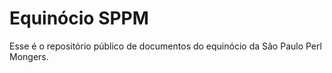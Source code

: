 
* Equinócio SPPM

Esse é o repositório público de documentos do equinócio da São Paulo
Perl Mongers.
